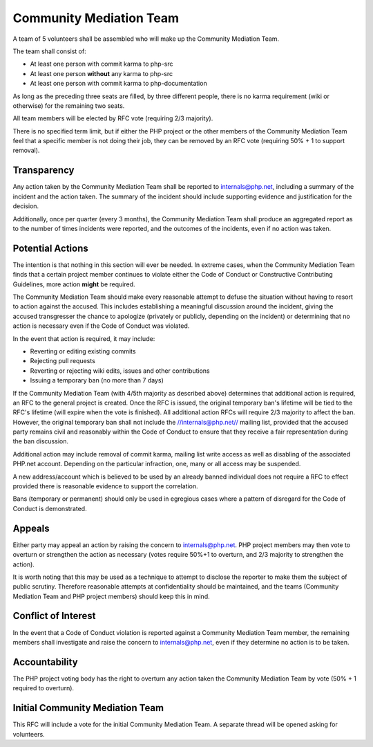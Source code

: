 Community Mediation Team
========================

A team of 5 volunteers shall be assembled who will make up the Community
Mediation Team.

The team shall consist of:

* At least one person with commit karma to php-src
* At least one person **without** any karma to php-src
* At least one person with commit karma to php-documentation

As long as the preceding three seats are filled, by three different people,
there is no karma requirement (wiki or otherwise) for the remaining two seats.

All team members will be elected by RFC vote (requiring 2/3 majority). 

There is no specified term limit, but if either the PHP project or the other
members of the Community Mediation Team feel that a specific member is not
doing their job, they can be removed by an RFC vote (requiring 50% + 1 to
support removal).

Transparency
------------

Any action taken by the Community Mediation Team shall be reported to
internals@php.net, including a summary of the incident and the action taken.
The summary of the incident should include supporting evidence and
justification for the decision.

Additionally, once per quarter (every 3 months), the Community Mediation Team
shall produce an aggregated report as to the number of times incidents were
reported, and the outcomes of the incidents, even if no action was taken.

Potential Actions
-----------------

The intention is that nothing in this section will ever be needed. In extreme
cases, when the Community Mediation Team finds that a certain project member
continues to violate either the Code of Conduct or Constructive Contributing
Guidelines, more action **might** be required.

The Community Mediation Team should make every reasonable attempt to defuse
the situation without having to resort to action against the accused. This
includes establishing a meaningful discussion around the incident, giving the
accused transgresser the chance to apologize (privately or publicly, depending
on the incident) or determining that no action is necessary even if the Code
of Conduct was violated.

In the event that action is required, it may include:

* Reverting or editing existing commits
* Rejecting pull requests
* Reverting or rejecting wiki edits, issues and other contributions
* Issuing a temporary ban (no more than 7 days)

If the Community Mediation Team (with 4/5th majority as described above)
determines that additional action is required, an RFC to the general project
is created. Once the RFC is issued, the original temporary ban's lifetime will
be tied to the RFC's lifetime (will expire when the vote is finished). All
additional action RFCs will require 2/3 majority to affect the ban. However,
the original temporary ban shall not include the //internals@php.net// mailing
list, provided that the accused party remains civil and reasonably within the
Code of Conduct to ensure that they receive a fair representation during the
ban discussion.

Additional action may include removal of commit karma, mailing list write
access as well as disabling of the associated PHP.net account. Depending on
the particular infraction, one, many or all access may be suspended.

A new address/account which is believed to be used by an already banned
individual does not require a RFC to effect provided there is reasonable
evidence to support the correlation.

Bans (temporary or permanent) should only be used in egregious cases where a
pattern of disregard for the Code of Conduct is demonstrated.

Appeals
-------

Either party may appeal an action by raising the concern to internals@php.net.
PHP project members may then vote to overturn or strengthen the action as
necessary (votes require 50%+1 to overturn, and 2/3 majority to strengthen the
action).

It is worth noting that this may be used as a technique to attempt to disclose
the reporter to make them the subject of public scrutiny. Therefore reasonable
attempts at confidentiality should be maintained, and the teams (Community
Mediation Team and PHP project members) should keep this in mind. 

Conflict of Interest
--------------------

In the event that a Code of Conduct violation is reported against a Community
Mediation Team member, the remaining members shall investigate and raise the
concern to internals@php.net, even if they determine no action is to be taken. 

Accountability
--------------

The PHP project voting body has the right to overturn any action taken the
Community Mediation Team by vote (50% + 1 required to overturn).

Initial Community Mediation Team
--------------------------------

This RFC will include a vote for the initial Community Mediation Team. A
separate thread will be opened asking for volunteers. 
